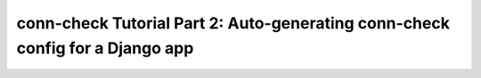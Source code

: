 conn-check Tutorial Part 2: Auto-generating conn-check config for a Django app
==============================================================================
